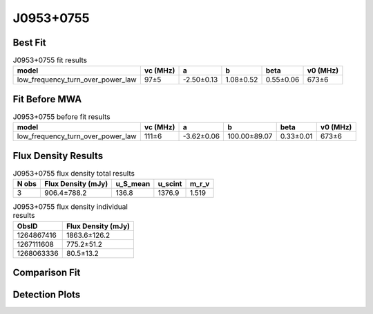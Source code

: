 .. _J0953+0755:
J0953+0755
==========

Best Fit
--------
.. image:: best_fits/J0953+0755_fit.png
  :width: 800

.. csv-table:: J0953+0755 fit results
   :header: "model","vc (MHz)","a","b","beta","v0 (MHz)"

   "low_frequency_turn_over_power_law","97±5","-2.50±0.13","1.08±0.52","0.55±0.06","673±6"

Fit Before MWA
--------------

.. csv-table:: J0953+0755 before fit results
   :header: "model","vc (MHz)","a","b","beta","v0 (MHz)"

   "low_frequency_turn_over_power_law","111±6","-3.62±0.06","100.00±89.07","0.33±0.01","673±6"


Flux Density Results
--------------------
.. csv-table:: J0953+0755 flux density total results
   :header: "N obs", "Flux Density (mJy)", "u_S_mean", "u_scint", "m_r_v"

   "3",  "906.4±788.2", "136.8", "1376.9", "1.519"

.. csv-table:: J0953+0755 flux density individual results
   :header: "ObsID", "Flux Density (mJy)"

    "1264867416", "1863.6±126.2"
    "1267111608", "775.2±51.2"
    "1268063336", "80.5±13.2"

Comparison Fit
--------------
.. image:: comparison_fits/J0953+0755_comparison_fit.png
  :width: 800

Detection Plots
---------------

.. image:: detection_plots/1264867416_J0953+0755.prepfold.png
  :width: 800

.. image:: on_pulse_plots/1264867416_J0953+0755_1024_bins_gaussian_components.png
  :width: 800
.. image:: detection_plots/1267111608_J0953+0755.prepfold.png
  :width: 800

.. image:: on_pulse_plots/1267111608_J0953+0755_1024_bins_gaussian_components.png
  :width: 800
.. image:: detection_plots/pf_1268063336_J0953+0755_09:53:09.30_+07:55:35.75_b1024_253.06ms_Cand.pfd.png
  :width: 800

.. image:: on_pulse_plots/1268063336_J0953+0755_256_bins_gaussian_components.png
  :width: 800